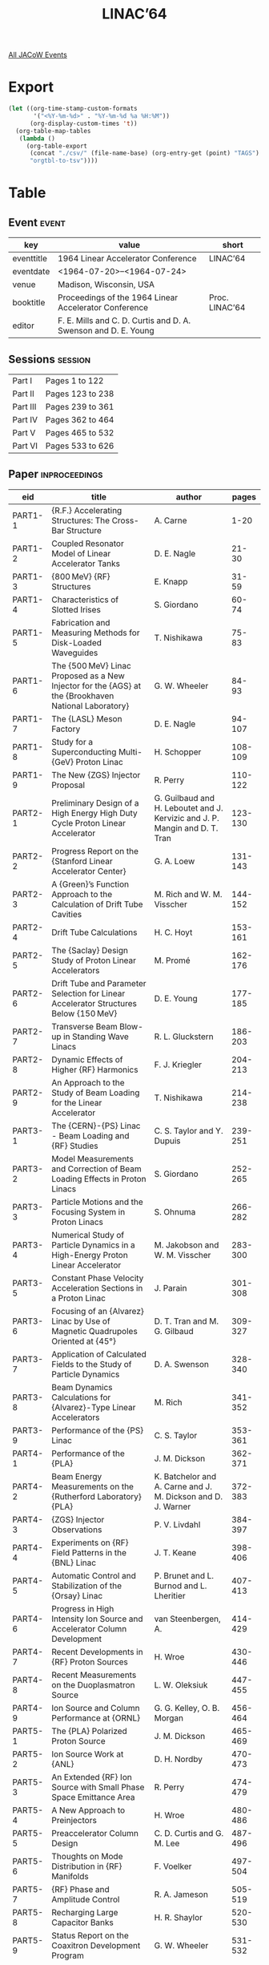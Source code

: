 #+title: LINAC’64

[[file:all-jacow-events.org][All JACoW Events]]


* Export


#+begin_src emacs-lisp :eval t
  (let ((org-time-stamp-custom-formats
         '("<%Y-%m-%d>" . "%Y-%m-%d %a %H:%M"))
        (org-display-custom-times 't))
    (org-table-map-tables
     (lambda ()
       (org-table-export
        (concat "./csv/" (file-name-base) (org-entry-get (point) "TAGS") ".tsv")
        "orgtbl-to-tsv"))))
#+end_src

#+RESULTS:
: Mapping tables: done


* Table

** Event :event:

|------------+----------------------------------------------------------------+----------------|
| key        | value                                                          | short          |
|------------+----------------------------------------------------------------+----------------|
| eventtitle | 1964 Linear Accelerator Conference                             | LINAC’64       |
| eventdate  | <1964-07-20>--<1964-07-24>                                   |                |
| venue      | Madison, Wisconsin, USA                                        |                |
| booktitle  | Proceedings of the 1964 Linear Accelerator Conference          | Proc. LINAC’64 |
| editor     | F. E. Mills and C. D. Curtis and D. A. Swenson and D. E. Young |                |
|------------+----------------------------------------------------------------+----------------|
#+TBLFM: @2$3='(cadar (org-collect-keywords '("TITLE")))::@5$3='(concat "Proc. " (cadar (org-collect-keywords '("TITLE"))))

** Sessions :session:

|----------+------------------|
| Part I   | Pages 1 to 122   |
| Part II  | Pages 123 to 238 |
| Part III | Pages 239 to 361 |
| Part IV  | Pages 362 to 464 |
| Part V   | Pages 465 to 532 |
| Part VI  | Pages 533 to 626 |
|----------+------------------|

** Paper :inproceedings:




|---------+------------------------------------------------------------------------------------------------------+-----------------------------------------------------------------------------+---------|
| ﻿eid     | title                                                                                                | author                                                                      |   pages |
|---------+------------------------------------------------------------------------------------------------------+-----------------------------------------------------------------------------+---------|
| PART1-1 | {R.F.} Accelerating Structures: The Cross-Bar Structure                                              | A. Carne                                                                    |    1-20 |
| PART1-2 | Coupled Resonator Model of Linear Accelerator Tanks                                                  | D. E. Nagle                                                                 |   21-30 |
| PART1-3 | {800 MeV} {RF} Structures                                                                            | E. Knapp                                                                    |   31-59 |
| PART1-4 | Characteristics of Slotted Irises                                                                    | S. Giordano                                                                 |   60-74 |
| PART1-5 | Fabrication and Measuring Methods for Disk-Loaded Waveguides                                         | T. Nishikawa                                                                |   75-83 |
| PART1-6 | The {500 MeV} Linac Proposed as a New Injector for the {AGS} at the {Brookhaven National Laboratory} | G. W. Wheeler                                                               |   84-93 |
| PART1-7 | The {LASL} Meson Factory                                                                             | D. E. Nagle                                                                 |  94-107 |
| PART1-8 | Study for a Superconducting Multi-{GeV} Proton Linac                                                 | H. Schopper                                                                 | 108-109 |
| PART1-9 | The New {ZGS} Injector Proposal                                                                      | R. Perry                                                                    | 110-122 |
|---------+------------------------------------------------------------------------------------------------------+-----------------------------------------------------------------------------+---------|
| PART2-1 | Preliminary Design of a High Energy High Duty Cycle Proton Linear Accelerator                        | G. Guilbaud and H. Leboutet and J. Kervizic and J. P. Mangin and D. T. Tran | 123-130 |
| PART2-2 | Progress Report on the {Stanford Linear Accelerator Center}                                          | G. A. Loew                                                                  | 131-143 |
| PART2-3 | A {Green}’s Function Approach to the Calculation of Drift Tube Cavities                              | M. Rich and W. M. Visscher                                                  | 144-152 |
| PART2-4 | Drift Tube Calculations                                                                              | H. C. Hoyt                                                                  | 153-161 |
| PART2-5 | The {Saclay} Design Study of Proton Linear Accelerators                                              | M. Promé                                                                    | 162-176 |
| PART2-6 | Drift Tube and Parameter Selection for Linear Accelerator Structures Below {150 MeV}                 | D. E. Young                                                                 | 177-185 |
| PART2-7 | Transverse Beam Blow-up in Standing Wave Linacs                                                      | R. L. Gluckstern                                                            | 186-203 |
| PART2-8 | Dynamic Effects of Higher {RF} Harmonics                                                             | F. J. Kriegler                                                              | 204-213 |
| PART2-9 | An Approach to the Study of Beam Loading for the Linear Accelerator                                  | T. Nishikawa                                                                | 214-238 |
|---------+------------------------------------------------------------------------------------------------------+-----------------------------------------------------------------------------+---------|
| PART3-1 | The {CERN}-{PS} Linac - Beam Loading and {RF} Studies                                                | C. S. Taylor and Y. Dupuis                                                  | 239-251 |
| PART3-2 | Model Measurements and Correction of Beam Loading Effects in Proton Linacs                           | S. Giordano                                                                 | 252-265 |
| PART3-3 | Particle Motions and the Focusing System in Proton Linacs                                            | S. Ohnuma                                                                   | 266-282 |
| PART3-4 | Numerical Study of Particle Dynamics in a High-Energy Proton Linear Accelerator                      | M. Jakobson and W. M. Visscher                                              | 283-300 |
| PART3-5 | Constant Phase Velocity Acceleration Sections in a Proton Linac                                      | J. Parain                                                                   | 301-308 |
| PART3-6 | Focusing of an {Alvarez} Linac by Use of Magnetic Quadrupoles Oriented at {45°}                      | D. T. Tran and M. G. Gilbaud                                                | 309-327 |
| PART3-7 | Application of Calculated Fields to the Study of Particle Dynamics                                   | D. A. Swenson                                                               | 328-340 |
| PART3-8 | Beam Dynamics Calculations for {Alvarez}-Type Linear Accelerators                                    | M. Rich                                                                     | 341-352 |
| PART3-9 | Performance of the {PS} Linac                                                                        | C. S. Taylor                                                                | 353-361 |
|---------+------------------------------------------------------------------------------------------------------+-----------------------------------------------------------------------------+---------|
| PART4-1 | Performance of the {PLA}                                                                             | J. M. Dickson                                                               | 362-371 |
| PART4-2 | Beam Energy Measurements on the {Rutherford Laboratory} {PLA}                                        | K. Batchelor and A. Carne and J. M. Dickson and D. J. Warner                | 372-383 |
| PART4-3 | {ZGS} Injector Observations                                                                          | P. V. Livdahl                                                               | 384-397 |
| PART4-4 | Experiments on {RF} Field Patterns in the {BNL} Linac                                                | J. T. Keane                                                                 | 398-406 |
| PART4-5 | Automatic Control and Stabilization of the {Orsay} Linac                                             | P. Brunet and L. Burnod and L. Lheritier                                    | 407-413 |
| PART4-6 | Progress in High Intensity Ion Source and Accelerator Column Development                             | van Steenbergen, A.                                                         | 414-429 |
| PART4-7 | Recent Developments in {RF} Proton Sources                                                           | H. Wroe                                                                     | 430-446 |
| PART4-8 | Recent Measurements on the Duoplasmatron Source                                                      | L. W. Oleksiuk                                                              | 447-455 |
| PART4-9 | Ion Source and Column Performance at {ORNL}                                                          | G. G. Kelley, O. B. Morgan                                                  | 456-464 |
|---------+------------------------------------------------------------------------------------------------------+-----------------------------------------------------------------------------+---------|
| PART5-1 | The {PLA} Polarized Proton Source                                                                    | J. M. Dickson                                                               | 465-469 |
| PART5-2 | Ion Source Work at {ANL}                                                                             | D. H. Nordby                                                                | 470-473 |
| PART5-3 | An Extended {RF} Ion Source with Small Phase Space Emittance Area                                    | R. Perry                                                                    | 474-479 |
| PART5-4 | A New Approach to Preinjectors                                                                       | H. Wroe                                                                     | 480-486 |
| PART5-5 | Preaccelerator Column Design                                                                         | C. D. Curtis and G. M. Lee                                                  | 487-496 |
| PART5-6 | Thoughts on Mode Distribution in {RF} Manifolds                                                      | F. Voelker                                                                  | 497-504 |
| PART5-7 | {RF} Phase and Amplitude Control                                                                     | R. A. Jameson                                                               | 505-519 |
| PART5-8 | Recharging Large Capacitor Banks                                                                     | H. R. Shaylor                                                               | 520-530 |
| PART5-9 | Status Report on the Coaxitron Development Program                                                   | G. W. Wheeler                                                               | 531-532 |
|---------+------------------------------------------------------------------------------------------------------+-----------------------------------------------------------------------------+---------|
| PART6-1 | A Possible Approach to the Initial Adjustment of a Long Linac                                        | G. W. Wheeler and T. W. Ludlam                                              | 533-539 |
| PART6-2 | {RF} Superconductivity Measurements                                                                  | J. M. Dickson                                                               | 540-544 |
| PART6-3 | Deuteron Acceleration in the {CLA} ({CERN Linear Accelerator})                                       | Th. Sluyters                                                                | 545-554 |
| PART6-4 | The {ANL} Second Harmonic Buncher                                                                    | W. Myers                                                                    | 555-563 |
| PART6-5 | A Family of Improved Linac Bunchers                                                                  | R. Beringer and R. L. Gluckstern                                            | 564-601 |
| PART6-6 | {Nimrod} Injector                                                                                    | N. D. West and H. Wroe                                                      | 602-605 |
| PART6-7 | Informal Discussion of Sparking Phenomena                                                            | D. A. Swenson                                                               | 606-615 |
| PART6-8 | Summary of Informal Session on Mechanical Engineering Aspects                                        | J. E. O’Meara                                                               | 616-621 |
| PART6-9 | Summary of Evening Session on Beam Loading Effects                                                   | J. E. Leiss                                                                 | 622-626 |
|---------+------------------------------------------------------------------------------------------------------+-----------------------------------------------------------------------------+---------|

** Notes

- =PART2-6= and =PART6-6= are presented by other people, move them from the titles to the end of the author lists
- =PART6-7= is moderated by =D.A. Swenson=

